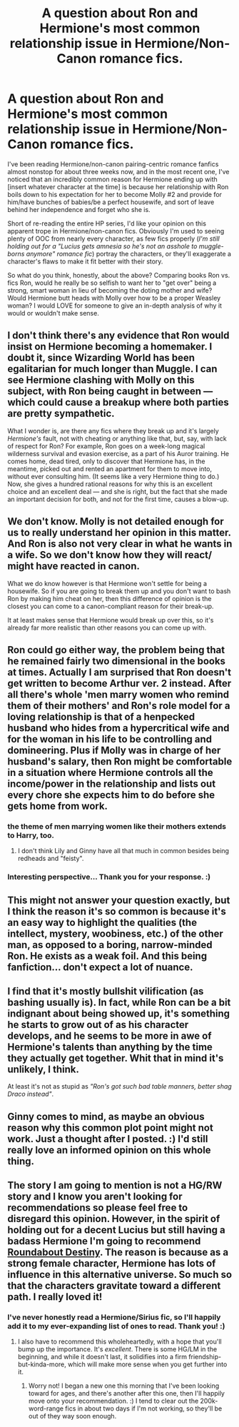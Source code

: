 #+TITLE: A question about Ron and Hermione's most common relationship issue in Hermione/Non-Canon romance fics.

* A question about Ron and Hermione's most common relationship issue in Hermione/Non-Canon romance fics.
:PROPERTIES:
:Author: LaraCroftWithBCups
:Score: 10
:DateUnix: 1435515542.0
:DateShort: 2015-Jun-28
:FlairText: Discussion
:END:
I've been reading Hermione/non-canon pairing-centric romance fanfics almost nonstop for about three weeks now, and in the most recent one, I've noticed that an incredibly common reason for Hermione ending up with [insert whatever character at the time] is because her relationship with Ron boils down to his expectation for her to become Molly #2 and provide for him/have bunches of babies/be a perfect housewife, and sort of leave behind her independence and forget who she is.

Short of re-reading the entire HP series, I'd like your opinion on this apparent trope in Hermione/non-canon fics. Obviously I'm used to seeing plenty of OOC from nearly every character, as few fics properly (/I'm still holding out for a "Lucius gets amnesia so he's not an asshole to muggle-borns anymore" romance fic/) portray the characters, or they'll exaggerate a character's flaws to make it fit better with their story.

So what do you think, honestly, about the above? Comparing books Ron vs. fics Ron, would he really be so selfish to want her to "get over" being a strong, smart woman in lieu of becoming the doting mother and wife? Would Hermione butt heads with Molly over how to be a proper Weasley woman? I would LOVE for someone to give an in-depth analysis of why it would or wouldn't make sense.


** I don't think there's any evidence that Ron would insist on Hermione becoming a homemaker. I doubt it, since Wizarding World has been egalitarian for much longer than Muggle. I can see Hermione clashing with Molly on this subject, with Ron being caught in between --- which could cause a breakup where both parties are pretty sympathetic.

What I wonder is, are there any fics where they break up and it's largely /Hermione's/ fault, not with cheating or anything like that, but, say, with lack of respect for Ron? For example, Ron goes on a week-long magical wilderness survival and evasion exercise, as a part of his Auror training. He comes home, dead tired, only to discover that Hermione has, in the meantime, picked out and rented an apartment for them to move into, without ever consulting him. (It seems like a very Hermione thing to do.) Now, she gives a hundred rational reasons for why this is an excellent choice and an excellent deal --- and she is right, but the fact that she made an important decision for both, and not for the first time, causes a blow-up.
:PROPERTIES:
:Author: turbinicarpus
:Score: 16
:DateUnix: 1435537310.0
:DateShort: 2015-Jun-29
:END:


** We don't know. Molly is not detailed enough for us to really understand her opinion in this matter. And Ron is also not very clear in what he wants in a wife. So we don't know how they will react/ might have reacted in canon.

What we do know however is that Hermione won't settle for being a housewife. So if you are going to break them up and you don't want to bash Ron by making him cheat on her, then this difference of opinion is the closest you can come to a canon-compliant reason for their break-up.

It at least makes sense that Hermione would break up over this, so it's already far more realistic than other reasons you can come up with.
:PROPERTIES:
:Author: Frix
:Score: 9
:DateUnix: 1435521662.0
:DateShort: 2015-Jun-29
:END:


** Ron could go either way, the problem being that he remained fairly two dimensional in the books at times. Actually I am surprised that Ron doesn't get written to become Arthur ver. 2 instead. After all there's whole 'men marry women who remind them of their mothers' and Ron's role model for a loving relationship is that of a henpecked husband who hides from a hypercritical wife and for the woman in his life to be controlling and domineering. Plus if Molly was in charge of her husband's salary, then Ron might be comfortable in a situation where Hermione controls all the income/power in the relationship and lists out every chore she expects him to do before she gets home from work.
:PROPERTIES:
:Author: jsohp080
:Score: 4
:DateUnix: 1435566507.0
:DateShort: 2015-Jun-29
:END:

*** the theme of men marrying women like their mothers extends to Harry, too.
:PROPERTIES:
:Author: 360Saturn
:Score: 1
:DateUnix: 1435586461.0
:DateShort: 2015-Jun-29
:END:

**** I don't think Lily and Ginny have all that much in common besides being redheads and "feisty".
:PROPERTIES:
:Score: 3
:DateUnix: 1435647048.0
:DateShort: 2015-Jun-30
:END:


*** Interesting perspective... Thank you for your response. :)
:PROPERTIES:
:Author: LaraCroftWithBCups
:Score: 1
:DateUnix: 1435587746.0
:DateShort: 2015-Jun-29
:END:


** This might not answer your question exactly, but I think the reason it's so common is because it's an easy way to highlight the qualities (the intellect, mystery, woobiness, etc.) of the other man, as opposed to a boring, narrow-minded Ron. He exists as a weak foil. And this being fanfiction... don't expect a lot of nuance.
:PROPERTIES:
:Author: Opsva
:Score: 4
:DateUnix: 1435523765.0
:DateShort: 2015-Jun-29
:END:


** I find that it's mostly bullshit vilification (as bashing usually is). In fact, while Ron can be a bit indignant about being showed up, it's something he starts to grow out of as his character develops, and he seems to be more in awe of Hermione's talents than anything by the time they actually get together. Whit that in mind it's unlikely, I think.

At least it's not as stupid as /"Ron's got such bad table manners, better shag Draco instead"/.
:PROPERTIES:
:Score: 6
:DateUnix: 1435543761.0
:DateShort: 2015-Jun-29
:END:


** Ginny comes to mind, as maybe an obvious reason why this common plot point might not work. Just a thought after I posted. :) I'd still really love an informed opinion on this whole thing.
:PROPERTIES:
:Author: LaraCroftWithBCups
:Score: 2
:DateUnix: 1435515604.0
:DateShort: 2015-Jun-28
:END:


** The story I am going to mention is not a HG/RW story and I know you aren't looking for recommendations so please feel free to disregard this opinion. However, in the spirit of holding out for a decent Lucius but still having a badass Hermione I'm going to recommend [[https://www.fanfiction.nets/8311387/1/][Roundabout Destiny]]. The reason is because as a strong female character, Hermione has lots of influence in this alternative universe. So much so that the characters gravitate toward a different path. I really loved it!
:PROPERTIES:
:Author: ananas42
:Score: 2
:DateUnix: 1435540515.0
:DateShort: 2015-Jun-29
:END:

*** I've never honestly read a Hermione/Sirius fic, so I'll happily add it to my ever-expanding list of ones to read. Thank you! :)
:PROPERTIES:
:Author: LaraCroftWithBCups
:Score: 2
:DateUnix: 1435544928.0
:DateShort: 2015-Jun-29
:END:

**** I also have to recommend this wholeheartedly, with a hope that you'll bump up the importance. It's /excellent/. There is some HG/LM in the beginning, and while it doesn't last, it solidifies into a firm friendship-but-kinda-more, which will make more sense when you get further into it.
:PROPERTIES:
:Author: RisingSunsets
:Score: 1
:DateUnix: 1435592670.0
:DateShort: 2015-Jun-29
:END:

***** Worry not! I began a new one this morning that I've been looking toward for ages, and there's another after this one, then I'll happily move onto your recommendation. :) I tend to clear out the 200k-word-range fics in about two days if I'm not working, so they'll be out of they way soon enough.
:PROPERTIES:
:Author: LaraCroftWithBCups
:Score: 1
:DateUnix: 1435597880.0
:DateShort: 2015-Jun-29
:END:

